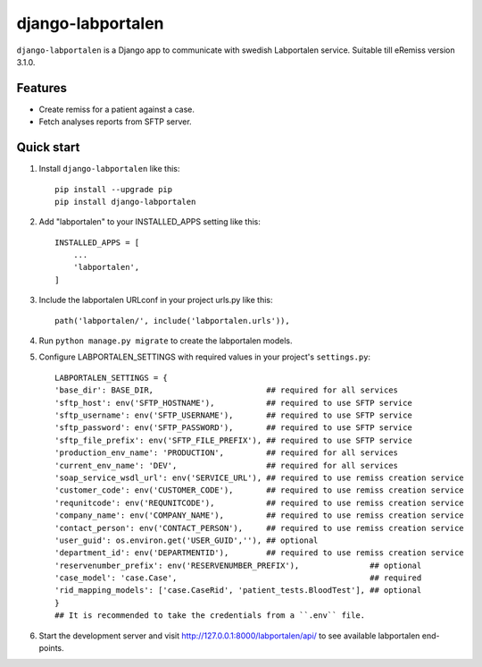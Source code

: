 ==================
django-labportalen
==================

``django-labportalen`` is a Django app to communicate with swedish Labportalen service. Suitable till eRemiss version 3.1.0.

Features
--------
- Create remiss for a patient against a case.
- Fetch analyses reports from SFTP server.


Quick start
-----------
1. Install ``django-labportalen`` like this::

    pip install --upgrade pip
    pip install django-labportalen

2. Add "labportalen" to your INSTALLED_APPS setting like this::

    INSTALLED_APPS = [
        ...
        'labportalen',
    ]

3. Include the labportalen URLconf in your project urls.py like this::

    path('labportalen/', include('labportalen.urls')),

4. Run ``python manage.py migrate`` to create the labportalen models.

5. Configure LABPORTALEN_SETTINGS with required values in your project's ``settings.py``::

    LABPORTALEN_SETTINGS = {
    'base_dir': BASE_DIR,                        ## required for all services
    'sftp_host': env('SFTP_HOSTNAME'),           ## required to use SFTP service
    'sftp_username': env('SFTP_USERNAME'),       ## required to use SFTP service
    'sftp_password': env('SFTP_PASSWORD'),       ## required to use SFTP service
    'sftp_file_prefix': env('SFTP_FILE_PREFIX'), ## required to use SFTP service
    'production_env_name': 'PRODUCTION',         ## required for all services
    'current_env_name': 'DEV',                   ## required for all services
    'soap_service_wsdl_url': env('SERVICE_URL'), ## required to use remiss creation service
    'customer_code': env('CUSTOMER_CODE'),       ## required to use remiss creation service
    'requnitcode': env('REQUNITCODE'),           ## required to use remiss creation service
    'company_name': env('COMPANY_NAME'),         ## required to use remiss creation service
    'contact_person': env('CONTACT_PERSON'),     ## required to use remiss creation service
    'user_guid': os.environ.get('USER_GUID',''), ## optional
    'department_id': env('DEPARTMENTID'),        ## required to use remiss creation service
    'reservenumber_prefix': env('RESERVENUMBER_PREFIX'),               ## optional
    'case_model': 'case.Case',                                         ## required
    'rid_mapping_models': ['case.CaseRid', 'patient_tests.BloodTest'], ## optional
    }
    ## It is recommended to take the credentials from a ``.env`` file.

6. Start the development server and visit http://127.0.0.1:8000/labportalen/api/
   to see available labportalen end-points.